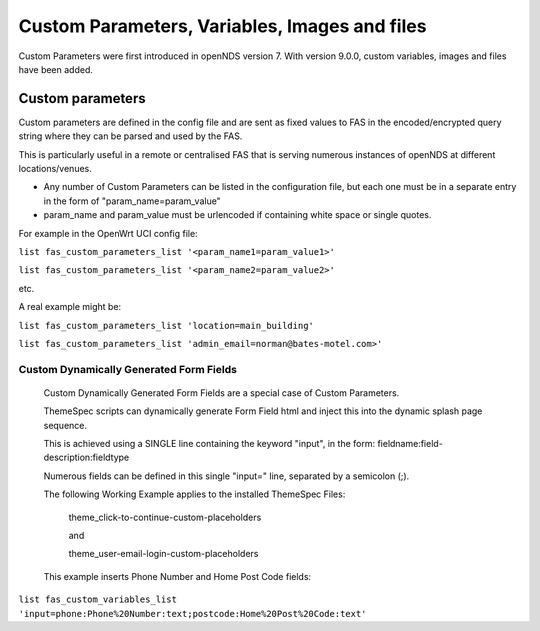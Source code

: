 Custom Parameters, Variables, Images and files
##############################################

Custom Parameters were first introduced in openNDS version 7.
With version 9.0.0, custom variables, images and files have been added.

Custom parameters
*****************

Custom parameters are defined in the config file and are sent as fixed values to FAS in the encoded/encrypted query string where they can be parsed and used by the FAS.

This is particularly useful in a remote or centralised FAS that is serving numerous instances of openNDS at different locations/venues.

* Any number of Custom Parameters can be listed in the configuration file, but each one must be in a separate entry in the form of "param_name=param_value"


* param_name and param_value must be urlencoded if containing white space or single quotes.

For example in the OpenWrt UCI config file:

``list fas_custom_parameters_list '<param_name1=param_value1>'``

``list fas_custom_parameters_list '<param_name2=param_value2>'``

etc.

A real example might be:

``list fas_custom_parameters_list 'location=main_building'``

``list fas_custom_parameters_list 'admin_email=norman@bates-motel.com>'``

Custom Dynamically Generated Form Fields
----------------------------------------
 Custom Dynamically Generated Form Fields are a special case of Custom Parameters.

 ThemeSpec scripts can dynamically generate Form Field html and inject this into the dynamic splash page sequence.

 This is achieved using a SINGLE line containing the keyword "input", in the form: fieldname:field-description:fieldtype

 Numerous fields can be defined in this single "input=" line, separated by a semicolon (;).

 The following Working Example applies to the installed ThemeSpec Files:

  theme_click-to-continue-custom-placeholders

  and

  theme_user-email-login-custom-placeholders

 This example inserts Phone Number and Home Post Code fields:

``list fas_custom_variables_list 'input=phone:Phone%20Number:text;postcode:Home%20Post%20Code:text'``
